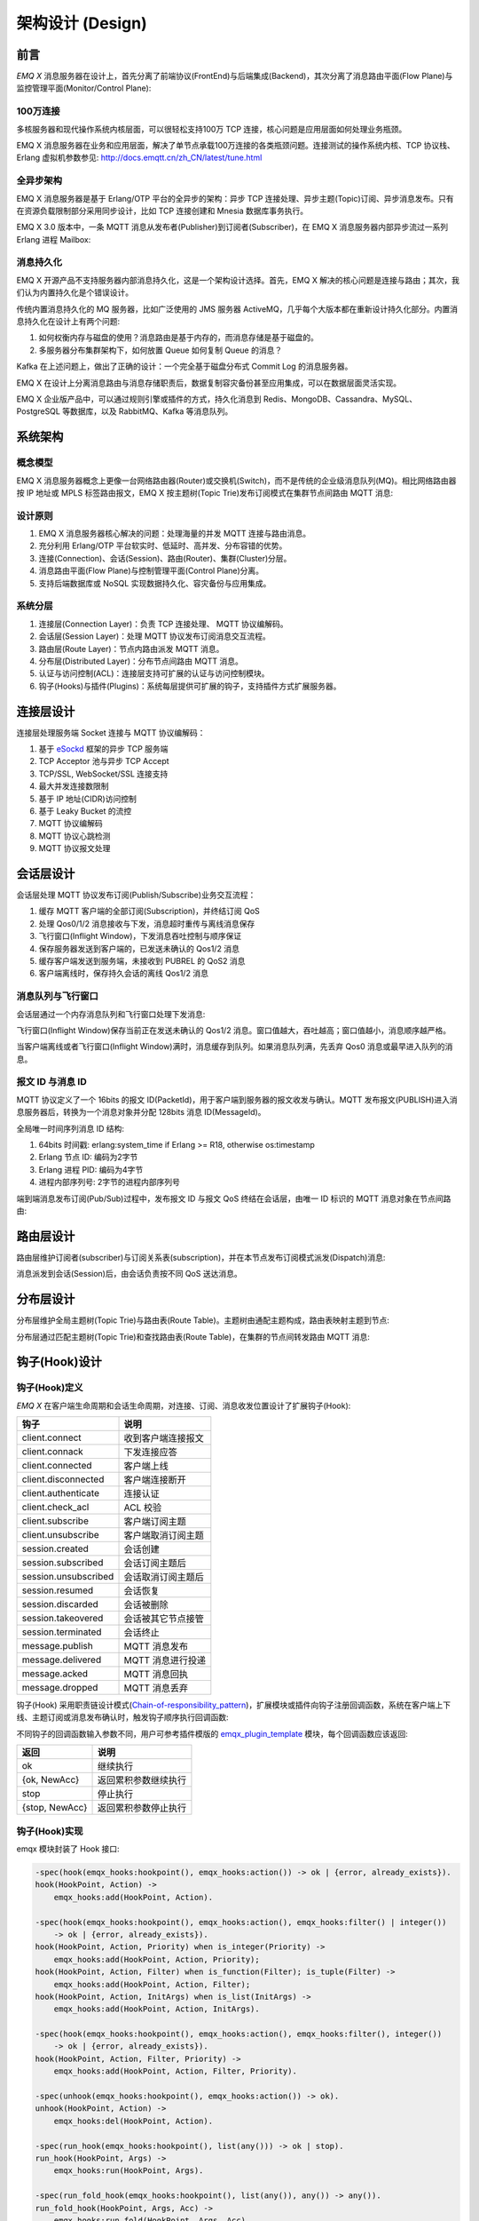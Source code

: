 
.. _design:

=================
架构设计 (Design)
=================

----
前言
----

*EMQ X* 消息服务器在设计上，首先分离了前端协议(FrontEnd)与后端集成(Backend)，其次分离了消息路由平面(Flow Plane)与监控管理平面(Monitor/Control Plane):

.. image:: _static/images/design_1.png

100万连接
---------

多核服务器和现代操作系统内核层面，可以很轻松支持100万 TCP 连接，核心问题是应用层面如何处理业务瓶颈。

EMQ X 消息服务器在业务和应用层面，解决了单节点承载100万连接的各类瓶颈问题。连接测试的操作系统内核、TCP 协议栈、Erlang 虚拟机参数参见: http://docs.emqtt.cn/zh_CN/latest/tune.html

全异步架构
----------

EMQ X 消息服务器是基于 Erlang/OTP 平台的全异步的架构：异步 TCP 连接处理、异步主题(Topic)订阅、异步消息发布。只有在资源负载限制部分采用同步设计，比如 TCP 连接创建和 Mnesia 数据库事务执行。

EMQ X 3.0 版本中，一条 MQTT 消息从发布者(Publisher)到订阅者(Subscriber)，在 EMQ X 消息服务器内部异步流过一系列 Erlang 进程 Mailbox:

.. image:: _static/images/design_2.png

消息持久化
----------

EMQ X 开源产品不支持服务器内部消息持久化，这是一个架构设计选择。首先，EMQ X 解决的核心问题是连接与路由；其次，我们认为内置持久化是个错误设计。

传统内置消息持久化的 MQ 服务器，比如广泛使用的 JMS 服务器 ActiveMQ，几乎每个大版本都在重新设计持久化部分。内置消息持久化在设计上有两个问题:

1. 如何权衡内存与磁盘的使用？消息路由是基于内存的，而消息存储是基于磁盘的。

2. 多服务器分布集群架构下，如何放置 Queue 如何复制 Queue 的消息？

Kafka 在上述问题上，做出了正确的设计：一个完全基于磁盘分布式 Commit Log 的消息服务器。

EMQ X 在设计上分离消息路由与消息存储职责后，数据复制容灾备份甚至应用集成，可以在数据层面灵活实现。

EMQ X 企业版产品中，可以通过规则引擎或插件的方式，持久化消息到 Redis、MongoDB、Cassandra、MySQL、PostgreSQL 等数据库，以及 RabbitMQ、Kafka 等消息队列。

.. _architecture:

--------
系统架构
--------

概念模型
--------

EMQ X 消息服务器概念上更像一台网络路由器(Router)或交换机(Switch)，而不是传统的企业级消息队列(MQ)。相比网络路由器按 IP 地址或 MPLS 标签路由报文，EMQ X 按主题树(Topic Trie)发布订阅模式在集群节点间路由 MQTT 消息:

.. image:: ./_static/images/design_3.png

设计原则
--------

1. EMQ X 消息服务器核心解决的问题：处理海量的并发 MQTT 连接与路由消息。

2. 充分利用 Erlang/OTP 平台软实时、低延时、高并发、分布容错的优势。

3. 连接(Connection)、会话(Session)、路由(Router)、集群(Cluster)分层。

4. 消息路由平面(Flow Plane)与控制管理平面(Control Plane)分离。

5. 支持后端数据库或 NoSQL 实现数据持久化、容灾备份与应用集成。

系统分层
--------

1. 连接层(Connection Layer)：负责 TCP 连接处理、 MQTT 协议编解码。

2. 会话层(Session Layer)：处理 MQTT 协议发布订阅消息交互流程。

3. 路由层(Route Layer)：节点内路由派发 MQTT 消息。

4. 分布层(Distributed Layer)：分布节点间路由 MQTT 消息。

5. 认证与访问控制(ACL)：连接层支持可扩展的认证与访问控制模块。

6. 钩子(Hooks)与插件(Plugins)：系统每层提供可扩展的钩子，支持插件方式扩展服务器。

.. _connection_layer:

----------
连接层设计
----------

连接层处理服务端 Socket 连接与 MQTT 协议编解码：

1. 基于 `eSockd`_ 框架的异步 TCP 服务端

2. TCP Acceptor 池与异步 TCP Accept

3. TCP/SSL, WebSocket/SSL 连接支持

4. 最大并发连接数限制

5. 基于 IP 地址(CIDR)访问控制

6. 基于 Leaky Bucket 的流控

7. MQTT 协议编解码

8. MQTT 协议心跳检测

9. MQTT 协议报文处理

.. _session_layer:

----------
会话层设计
----------

会话层处理 MQTT 协议发布订阅(Publish/Subscribe)业务交互流程：

1. 缓存 MQTT 客户端的全部订阅(Subscription)，并终结订阅 QoS

2. 处理 Qos0/1/2 消息接收与下发，消息超时重传与离线消息保存

3. 飞行窗口(Inflight Window)，下发消息吞吐控制与顺序保证

4. 保存服务器发送到客户端的，已发送未确认的 Qos1/2 消息

5. 缓存客户端发送到服务端，未接收到 PUBREL 的 QoS2 消息

6. 客户端离线时，保存持久会话的离线 Qos1/2 消息

消息队列与飞行窗口
------------------

会话层通过一个内存消息队列和飞行窗口处理下发消息:

.. image:: _static/images/design_4.png

飞行窗口(Inflight Window)保存当前正在发送未确认的 Qos1/2 消息。窗口值越大，吞吐越高；窗口值越小，消息顺序越严格。

当客户端离线或者飞行窗口(Inflight Window)满时，消息缓存到队列。如果消息队列满，先丢弃 Qos0 消息或最早进入队列的消息。

报文 ID 与消息 ID
------------------

MQTT 协议定义了一个 16bits 的报文 ID(PacketId)，用于客户端到服务器的报文收发与确认。MQTT 发布报文(PUBLISH)进入消息服务器后，转换为一个消息对象并分配 128bits 消息 ID(MessageId)。

全局唯一时间序列消息 ID 结构:

.. image:: _static/images/design_5.png

1. 64bits 时间戳: erlang:system_time if Erlang >= R18, otherwise os:timestamp

2. Erlang 节点 ID: 编码为2字节

3. Erlang 进程 PID: 编码为4字节

4. 进程内部序列号: 2字节的进程内部序列号

端到端消息发布订阅(Pub/Sub)过程中，发布报文 ID 与报文 QoS 终结在会话层，由唯一 ID 标识的 MQTT 消息对象在节点间路由:

.. image:: _static/images/design_6.png

.. _route_layer:

----------
路由层设计
----------

路由层维护订阅者(subscriber)与订阅关系表(subscription)，并在本节点发布订阅模式派发(Dispatch)消息:

.. image:: ./_static/images/design_7.png

消息派发到会话(Session)后，由会话负责按不同 QoS 送达消息。

.. _distributed_layer:

----------
分布层设计
----------

分布层维护全局主题树(Topic Trie)与路由表(Route Table)。主题树由通配主题构成，路由表映射主题到节点:

.. image:: ./_static/images/design_8.png

分布层通过匹配主题树(Topic Trie)和查找路由表(Route Table)，在集群的节点间转发路由 MQTT 消息:

.. image:: ./_static/images/design_9.png

.. _hook:

--------------
钩子(Hook)设计
--------------

钩子(Hook)定义
--------------

*EMQ X* 在客户端生命周期和会话生命周期，对连接、订阅、消息收发位置设计了扩展钩子(Hook):

+------------------------+----------------------------------+
| 钩子                   | 说明                             |
+========================+==================================+
| client.connect         | 收到客户端连接报文               |
+------------------------+----------------------------------+
| client.connack         | 下发连接应答                     |
+------------------------+----------------------------------+
| client.connected       | 客户端上线                       |
+------------------------+----------------------------------+
| client.disconnected    | 客户端连接断开                   |
+------------------------+----------------------------------+
| client.authenticate    | 连接认证                         |
+------------------------+----------------------------------+
| client.check_acl       | ACL 校验                         |
+------------------------+----------------------------------+
| client.subscribe       | 客户端订阅主题                   |
+------------------------+----------------------------------+
| client.unsubscribe     | 客户端取消订阅主题               |
+------------------------+----------------------------------+
| session.created        | 会话创建                         |
+------------------------+----------------------------------+
| session.subscribed     | 会话订阅主题后                   |
+------------------------+----------------------------------+
| session.unsubscribed   | 会话取消订阅主题后               |
+------------------------+----------------------------------+
| session.resumed        | 会话恢复                         |
+------------------------+----------------------------------+
| session.discarded      | 会话被删除                       |
+------------------------+----------------------------------+
| session.takeovered     | 会话被其它节点接管               |
+------------------------+----------------------------------+
| session.terminated     | 会话终止                         |
+------------------------+----------------------------------+
| message.publish        | MQTT 消息发布                    |
+------------------------+----------------------------------+
| message.delivered      | MQTT 消息进行投递                |
+------------------------+----------------------------------+
| message.acked          | MQTT 消息回执                    |
+------------------------+----------------------------------+
| message.dropped        | MQTT 消息丢弃                    |
+------------------------+----------------------------------+


钩子(Hook) 采用职责链设计模式(`Chain-of-responsibility_pattern`_)，扩展模块或插件向钩子注册回调函数，系统在客户端上下线、主题订阅或消息发布确认时，触发钩子顺序执行回调函数:

.. image:: ./_static/images/design_10.png

不同钩子的回调函数输入参数不同，用户可参考插件模版的 `emqx_plugin_template`_ 模块，每个回调函数应该返回:

+----------------+----------------------+
|      返回      |         说明         |
+================+======================+
| ok             | 继续执行             |
+----------------+----------------------+
| {ok, NewAcc}   | 返回累积参数继续执行 |
+----------------+----------------------+
| stop           | 停止执行             |
+----------------+----------------------+
| {stop, NewAcc} | 返回累积参数停止执行 |
+----------------+----------------------+

钩子(Hook)实现
--------------

emqx 模块封装了 Hook 接口:

.. code-block:: erlang

    -spec(hook(emqx_hooks:hookpoint(), emqx_hooks:action()) -> ok | {error, already_exists}).
    hook(HookPoint, Action) ->
        emqx_hooks:add(HookPoint, Action).

    -spec(hook(emqx_hooks:hookpoint(), emqx_hooks:action(), emqx_hooks:filter() | integer())
        -> ok | {error, already_exists}).
    hook(HookPoint, Action, Priority) when is_integer(Priority) ->
        emqx_hooks:add(HookPoint, Action, Priority);
    hook(HookPoint, Action, Filter) when is_function(Filter); is_tuple(Filter) ->
        emqx_hooks:add(HookPoint, Action, Filter);
    hook(HookPoint, Action, InitArgs) when is_list(InitArgs) ->
        emqx_hooks:add(HookPoint, Action, InitArgs).

    -spec(hook(emqx_hooks:hookpoint(), emqx_hooks:action(), emqx_hooks:filter(), integer())
        -> ok | {error, already_exists}).
    hook(HookPoint, Action, Filter, Priority) ->
        emqx_hooks:add(HookPoint, Action, Filter, Priority).

    -spec(unhook(emqx_hooks:hookpoint(), emqx_hooks:action()) -> ok).
    unhook(HookPoint, Action) ->
        emqx_hooks:del(HookPoint, Action).

    -spec(run_hook(emqx_hooks:hookpoint(), list(any())) -> ok | stop).
    run_hook(HookPoint, Args) ->
        emqx_hooks:run(HookPoint, Args).

    -spec(run_fold_hook(emqx_hooks:hookpoint(), list(any()), any()) -> any()).
    run_fold_hook(HookPoint, Args, Acc) ->
        emqx_hooks:run_fold(HookPoint, Args, Acc).

钩子(Hook)使用
--------------

`emqx_plugin_template`_ 提供了全部钩子的使用示例，例如端到端的消息处理回调:

.. code-block:: erlang

    -module(emqx_plugin_template).

    -export([load/1, unload/0]).

    -export([on_message_publish/2, on_message_delivered/3, on_message_acked/3]).

    load(Env) ->
        emqx:hook('message.publish', fun ?MODULE:on_message_publish/2, [Env]),
        emqx:hook('message.delivered', fun ?MODULE:on_message_delivered/3, [Env]),
        emqx:hook('message.acked', fun ?MODULE:on_message_acked/3, [Env]).

    on_message_publish(Message, _Env) ->
        io:format("publish ~s~n", [emqx_message:format(Message)]),
        {ok, Message}.

    on_message_delivered(ClientInfo, Message, _Env) ->
        io:format("deliver to client ~s: ~s~n", [ClientInfo, emqx_message:format(Message)]),
        {ok, Message}.

    on_message_acked(ClientInfo, Message, _Env) ->
        io:format("client ~s acked: ~s~n", [ClientInfo, emqx_message:format(Message)]),
        {ok, Message}.

    unload() ->
        emqx:unhook('message.publish', fun ?MODULE:on_message_publish/2),
        emqx:unhook('message.acked', fun ?MODULE:on_message_acked/3),
        emqx:unhook('message.delivered', fun ?MODULE:on_message_delivered/3).

.. _auth_acl:

------------------
认证与访问控制设计
------------------

*EMQ X* 消息服务器支持可扩展的认证与访问控制，通过挂载 ``client.authenticate`` and ``client.check_acl`` 两个钩子实现。

编写鉴权钩子回调函数
--------------------

挂载回调函数到 ``client.authenticate`` 钩子:

.. code-block:: erlang

    Env = some_input_params,
    emqx:hook('client.authenticate', fun ?MODULE:on_client_authenticate/3, [Env]).

钩子回调函数必须接受三个 *EMQ X* 回调的参数 ``ClientInfo``  ``AuthResult`` 和 ``Env`` 并且返回一个新的 ``AuthResult``.

.. code-block:: erlang

    on_client_authenticate(ClientInfo = #{password := Password}, AuthResult, Env) ->
        {ok, AuthResult#{result => success}}.

``ClientInfo`` 结构体是一个包含该客户端信息的 map，包括 clientid, username, password 等；具体可查看 ``emqx_types.erl`` 模块的定义。
``AuthResult`` 结构体是一个用于返回认证结果的 map:

.. code-block:: erlang

    #{is_superuser => IsSuperUser,  %% 布尔值; 是否为超级用户
      result => Result,             %% 枚举值; success 表示认证成功
      anonymous => Anonymous        %% 布尔值; 是否为匿名用户
     }

编写 ACL 钩子回调函数
----------------------

挂载回调函数到 ``client.check_acl`` 钩子:

.. code-block:: erlang

    Env = some_input_params,
    emqx:hook('client.check_acl', fun ?MODULE:on_client_check_acl/5, [Env]).

回调函数须接受 ``ClientInfo``, ``AccessType``, ``Topic``, ``ACLResult``, ``Env`` 这几个参数， 然后返回一个新的 ACLResult:

.. code-block:: erlang

    on_client_check_acl(#{client_id := ClientId}, AccessType, Topic, ACLResult, Env) ->
        {ok, allow}.

AccessType: 枚举值; ``publish`` 或  ``subscribe``
Topic: binary 类型; PUBLISH/SUBSCRIBE 报文中的主题字段
ACLResult: 枚举值； ``allow`` 或 ``deny``

``emqx_mod_acl_internal`` 模块实现了基于 etc/acl.conf 文件的 ACL 机制，etc/acl.conf 文件的默认内容：

.. code-block:: erlang

    %%%-----------------------------------------------------------------------------
    %%%
    %%% -type who() :: all | binary() |
    %%%                {ipaddr, esockd_access:cidr()} |
    %%%                {client, binary()} |
    %%%                {user, binary()}.
    %%%
    %%% -type access() :: subscribe | publish | pubsub.
    %%%
    %%% -type topic() :: binary().
    %%%
    %%% -type rule() :: {allow, all} |
    %%%                 {allow, who(), access(), list(topic())} |
    %%%                 {deny, all} |
    %%%                 {deny, who(), access(), list(topic())}.
    %%%
    %%%-----------------------------------------------------------------------------

    {allow, {user, "dashboard"}, subscribe, ["$SYS/#"]}.

    {allow, {ipaddr, "127.0.0.1"}, pubsub, ["$SYS/#", "#"]}.

    {deny, all, subscribe, ["$SYS/#", {eq, "#"}]}.

    {allow, all}.

由 emqx 提供的 Auth/ACL 插件:

+-----------------------+--------------------------------+
| Plugin                | Authentication                 |
+-----------------------+--------------------------------+
| emqx_auth_username    | Username and Password          |
+-----------------------+--------------------------------+
| emqx_auth_clientid    | ClientID and Password          |
+-----------------------+--------------------------------+
| emqx_auth_ldap        | LDAP                           |
+-----------------------+--------------------------------+
| emqx_auth_http        | HTTP API                       |
+-----------------------+--------------------------------+
| emqx_auth_mysql       | MySQL                          |
+-----------------------+--------------------------------+
| emqx_auth_pgsql       | PostgreSQL                     |
+-----------------------+--------------------------------+
| emqx_auth_redis       | Redis                          |
+-----------------------+--------------------------------+
| emqx_auth_mongo       | MongoDB                        |
+-----------------------+--------------------------------+
| emqx_auth_jwt         | JWT                            |
+-----------------------+--------------------------------+

.. _plugin:

----------------
插件(Plugin)设计
----------------

插件是一个可以被动态加载的普通 Erlang 应用(Application)。插件主要通过钩子(Hook)机制扩展服务器功能，或通过注册扩展模块方式集成认证访问控制。

emqx_plugins 模块实现插件机制，提供加载卸载插件 API ::

    -module(emqx_plugins).

    -export([load/1, unload/1]).

    %% @doc Load a Plugin
    load(PluginName :: atom()) -> ok | {error, any()}.

    %% @doc UnLoad a Plugin
    unload(PluginName :: atom()) -> ok | {error, any()}.

用户可通过 `./bin/emqx_ctl` 命令行加载卸载插件::

    ./bin/emqx_ctl plugins load <plugin name>

    ./bin/emqx_ctl plugins unload <plugin name>

开发者请参考模版插件: http://github.com/emqx/emqx_plugin_template

-----------------
Mnesia/ETS 表设计
-----------------

+--------------------------+--------+------------------+
|          Table           |  Type  |   Description    |
+==========================+========+==================+
| emqx_conn                | ets    | 连接表           |
+--------------------------+--------+------------------+
| emqx_metrics             | ets    | 统计表           |
+--------------------------+--------+------------------+
| emqx_session             | ets    | 会话表           |
+--------------------------+--------+------------------+
| emqx_hooks               | ets    | 钩子表           |
+--------------------------+--------+------------------+
| emqx_subscriber          | ets    | 订阅者表         |
+--------------------------+--------+------------------+
| emqx_subscription        | ets    | 订阅表           |
+--------------------------+--------+------------------+
| emqx_admin               | mnesia | Dashboard 用户表 |
+--------------------------+--------+------------------+
| emqx_retainer            | mnesia | Retained 消息表  |
+--------------------------+--------+------------------+
| emqx_shared_subscription | mnesia | 共享订阅表       |
+--------------------------+--------+------------------+
| emqx_session_registry    | mnesia | 全局会话注册表   |
+--------------------------+--------+------------------+
| emqx_alarm_history       | mnesia | 告警历史表       |
+--------------------------+--------+------------------+
| emqx_alarm               | mnesia | 告警表           |
+--------------------------+--------+------------------+
| emqx_banned              | mnesia | 禁止登陆表       |
+--------------------------+--------+------------------+
| emqx_route               | mnesia | 路由表           |
+--------------------------+--------+------------------+
| emqx_trie                | mnesia | Trie 表          |
+--------------------------+--------+------------------+
| emqx_trie_node           | mnesia | Trie Node 表     |
+--------------------------+--------+------------------+
| mqtt_app                 | mnesia | App 表           |
+--------------------------+--------+------------------+

.. _erlang:

---------------
Erlang 设计相关
---------------

1. 使用 Pool, Pool, Pool... 推荐 GProc 库: https://github.com/uwiger/gproc

2. 异步，异步，异步消息...连接层到路由层异步消息，同步请求用于负载保护

3. 避免进程 Mailbox 累积消息

4. 消息流经的 Socket 连接、会话进程必须 Hibernate，主动回收 binary 句柄

5. 多使用 Binary 数据，避免进程间内存复制

6. 使用 ETS, ETS, ETS... Message Passing vs. ETS

7. 避免 ETS 表非键值字段 select, match

8. 避免大量数据 ETS 读写, 每次 ETS 读写会复制内存，可使用 lookup_element, update_counter

9. 适当开启 ETS 表 {write_concurrency, true}

10. 保护 Mnesia 数据库事务，尽量减少事务数量，避免事务过载(overload)

11. 避免对 Mnesia 数据表非索引、或非键值字段 match, select

.. _eSockd: https://github.com/emqx/esockd
.. _Chain-of-responsibility_pattern: https://en.wikipedia.org/wiki/Chain-of-responsibility_pattern
.. _emqx_plugin_template: https://github.com/emqx/emqx_plugin_template/blob/master/src/emqx_plugin_template.erl

